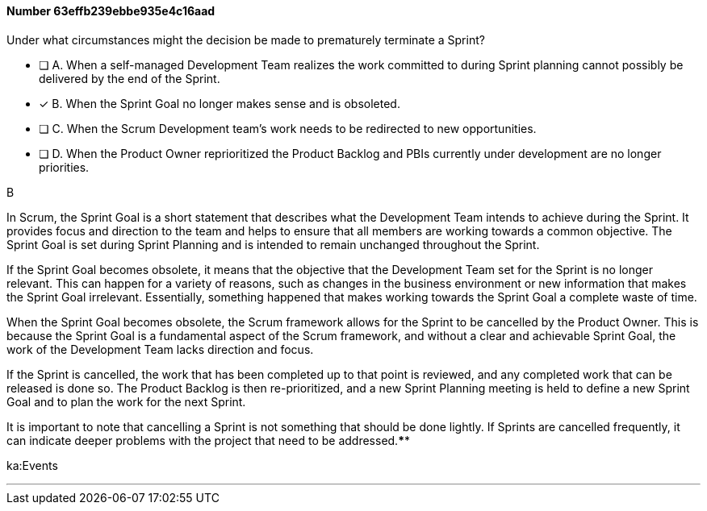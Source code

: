 
[.question]
==== Number 63effb239ebbe935e4c16aad

****

[.query]
Under what circumstances might the decision be made to prematurely terminate a Sprint?

[.list]
* [ ] A. When a self-managed Development Team realizes the work committed to during Sprint planning cannot possibly be delivered by the end of the Sprint.
* [*] B. When the Sprint Goal no longer makes sense and is obsoleted.
* [ ] C. When the Scrum Development team's work needs to be redirected to new opportunities.
* [ ] D. When the Product Owner reprioritized the Product Backlog and PBIs currently under development are no longer priorities.
****

[.answer]
B

[.explanation]
In Scrum, the Sprint Goal is a short statement that describes what the Development Team intends to achieve during the Sprint. It provides focus and direction to the team and helps to ensure that all members are working towards a common objective. The Sprint Goal is set during Sprint Planning and is intended to remain unchanged throughout the Sprint.

If the Sprint Goal becomes obsolete, it means that the objective that the Development Team set for the Sprint is no longer relevant. This can happen for a variety of reasons, such as changes in the business environment or new information that makes the Sprint Goal irrelevant. Essentially, something happened that makes working towards the Sprint Goal a complete waste of time.

When the Sprint Goal becomes obsolete, the Scrum framework allows for the Sprint to be cancelled by the Product Owner. This is because the Sprint Goal is a fundamental aspect of the Scrum framework, and without a clear and achievable Sprint Goal, the work of the Development Team lacks direction and focus.

If the Sprint is cancelled, the work that has been completed up to that point is reviewed, and any completed work that can be released is done so. The Product Backlog is then re-prioritized, and a new Sprint Planning meeting is held to define a new Sprint Goal and to plan the work for the next Sprint.

It is important to note that cancelling a Sprint is not something that should be done lightly. If Sprints are cancelled frequently, it can indicate deeper problems with the project that need to be addressed.****

[.ka]
ka:Events

'''

